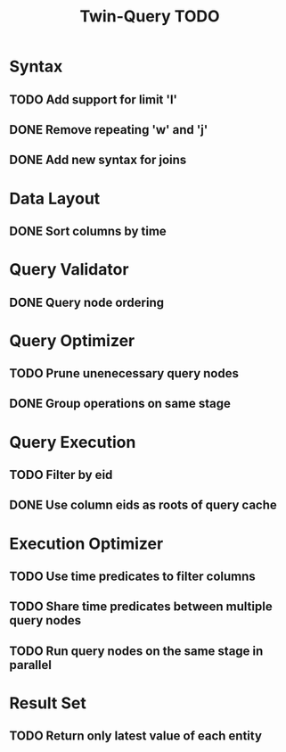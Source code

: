 #+STARTUP: indent
#+TITLE: Twin-Query TODO

* Syntax
** TODO Add support for limit 'l'
** DONE Remove repeating 'w' and 'j'
** DONE Add new syntax for joins

* Data Layout
** DONE Sort columns by time

* Query Validator
** DONE Query node ordering

* Query Optimizer
** TODO Prune unenecessary query nodes
** DONE Group operations on same stage

* Query Execution
** TODO Filter by eid
** DONE Use column eids as roots of query cache

* Execution Optimizer
** TODO Use time predicates to filter columns
** TODO Share time predicates between multiple query nodes
** TODO Run query nodes on the same stage in parallel

* Result Set
** TODO Return only latest value of each entity
